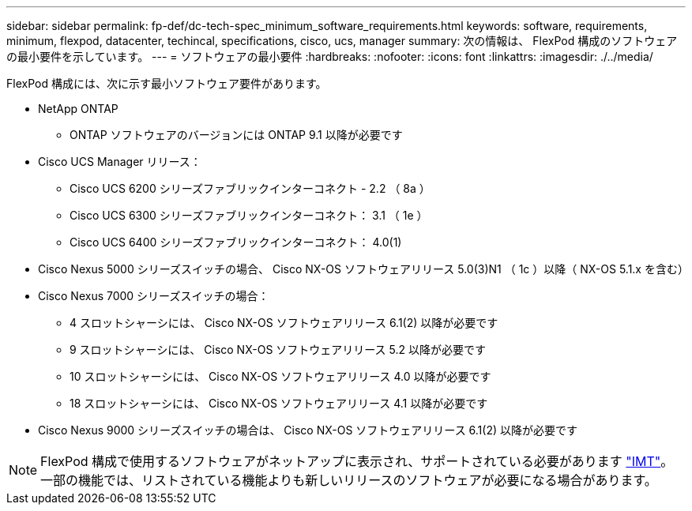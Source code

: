 ---
sidebar: sidebar 
permalink: fp-def/dc-tech-spec_minimum_software_requirements.html 
keywords: software, requirements, minimum, flexpod, datacenter, techincal, specifications, cisco, ucs, manager 
summary: 次の情報は、 FlexPod 構成のソフトウェアの最小要件を示しています。 
---
= ソフトウェアの最小要件
:hardbreaks:
:nofooter: 
:icons: font
:linkattrs: 
:imagesdir: ./../media/


FlexPod 構成には、次に示す最小ソフトウェア要件があります。

* NetApp ONTAP
+
** ONTAP ソフトウェアのバージョンには ONTAP 9.1 以降が必要です


* Cisco UCS Manager リリース：
+
** Cisco UCS 6200 シリーズファブリックインターコネクト - 2.2 （ 8a ）
** Cisco UCS 6300 シリーズファブリックインターコネクト： 3.1 （ 1e ）
** Cisco UCS 6400 シリーズファブリックインターコネクト： 4.0(1)


* Cisco Nexus 5000 シリーズスイッチの場合、 Cisco NX-OS ソフトウェアリリース 5.0(3)N1 （ 1c ）以降（ NX-OS 5.1.x を含む）
* Cisco Nexus 7000 シリーズスイッチの場合：
+
** 4 スロットシャーシには、 Cisco NX-OS ソフトウェアリリース 6.1(2) 以降が必要です
** 9 スロットシャーシには、 Cisco NX-OS ソフトウェアリリース 5.2 以降が必要です
** 10 スロットシャーシには、 Cisco NX-OS ソフトウェアリリース 4.0 以降が必要です
** 18 スロットシャーシには、 Cisco NX-OS ソフトウェアリリース 4.1 以降が必要です


* Cisco Nexus 9000 シリーズスイッチの場合は、 Cisco NX-OS ソフトウェアリリース 6.1(2) 以降が必要です



NOTE: FlexPod 構成で使用するソフトウェアがネットアップに表示され、サポートされている必要があります http://mysupport.netapp.com/matrix["IMT"^]。一部の機能では、リストされている機能よりも新しいリリースのソフトウェアが必要になる場合があります。
